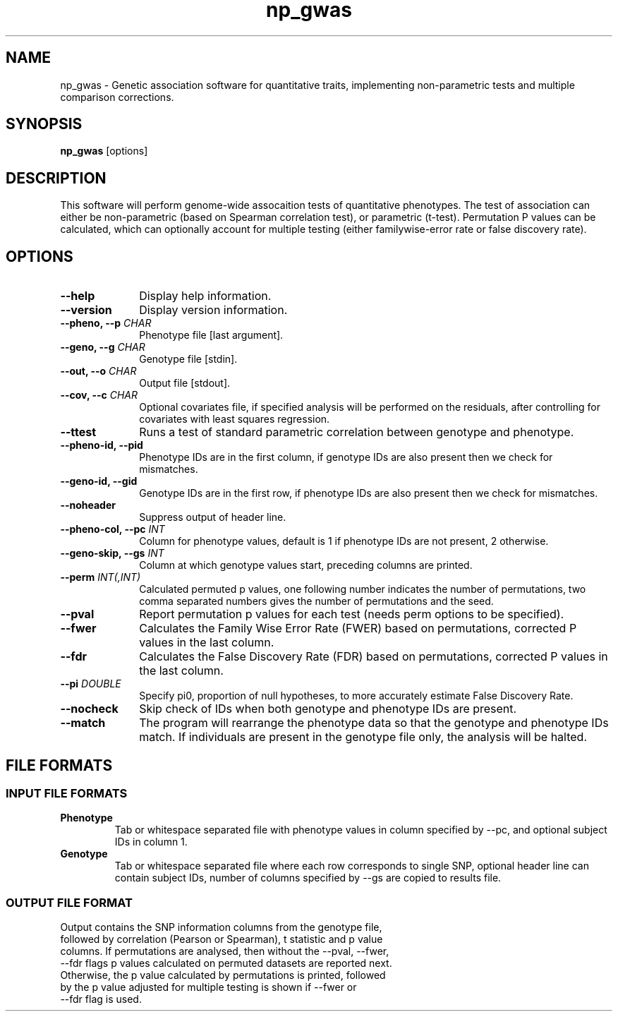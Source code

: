 .TH np_gwas 1 "8th March 2015" "np_gwas-1.0.0" "Statistical genetics"
.SH NAME
.PP
np_gwas \- Genetic association software for quantitative traits, implementing non-parametric tests and multiple comparison corrections.
.\"The GPL v3 License
.\"
.\"   Copyright (C) 2014 Genome Research Ltd.
.\"
.\"   Author: Andrew Brown <ab25@sanger.ac.uk>
.\"
.\"   This program is free software: you can redistribute it and/or modify
.\"   it under the terms of the GNU General Public License as published by
.\"   the Free Software Foundation, either version 3 of the License, or
.\"   (at your option) any later version.
.\"
.\"   This program is distributed in the hope that it will be useful,
.\"   but WITHOUT ANY WARRANTY; without even the implied warranty of
.\"   MERCHANTABILITY or FITNESS FOR A PARTICULAR PURPOSE.  See the
.\"   GNU General Public License for more details.
.\"
.\"   You should have received a copy of the GNU General Public License
.\"   along with this program. If not, see <http://www.gnu.org/licenses/>.
.\"
.SH SYNOPSIS
.PP
.B np_gwas
.RB [options]

.SH DESCRIPTION
.PP
This software will perform genome-wide assocaition tests of quantitative phenotypes. The test of association can either be non-parametric (based on Spearman correlation test), or parametric (t-test). Permutation P values can be calculated, which can optionally account for multiple testing (either familywise-error rate or false discovery rate).

.SH OPTIONS
.TP 10
.B --help
Display help information.
.TP
.B --version
Display version information.
.TP
.BI "--pheno, --p " CHAR
Phenotype file [last argument].
.TP
.BI "--geno, --g " CHAR
Genotype file [stdin].
.TP
.BI "--out, --o " CHAR
Output file [stdout].
.TP
.BI "--cov, --c " CHAR
Optional covariates file, if specified analysis will be performed on the residuals, after controlling for covariates with least squares regression.
.TP
.B --ttest
Runs a test of standard parametric correlation between genotype and phenotype.
.TP
.B --pheno-id, --pid
Phenotype IDs are in the first column, if genotype IDs are also present then we check for mismatches.
.TP
.B --geno-id, --gid
Genotype IDs are in the first row, if phenotype IDs are also present then we check for mismatches.
.TP
.B --noheader
Suppress output of header line.
.TP
.BI "--pheno-col, --pc " INT
Column for phenotype values, default is 1 if phenotype IDs are not present, 2 otherwise.
.TP
.BI "--geno-skip, --gs " INT
Column at which genotype values start, preceding columns are printed.
.TP
.BI "--perm " INT(,INT)
Calculated permuted p values, one following number indicates the number of permutations, two comma separated numbers gives the number of permutations and the seed.
.TP
.B --pval
Report permutation p values for each test (needs perm options to be specified).
.TP
.B --fwer
Calculates the Family Wise Error Rate (FWER) based on permutations, corrected P values in the last column.
.TP
.B --fdr
Calculates the False Discovery Rate (FDR) based on permutations, corrected P values in the last column.
.TP
.BI "--pi " DOUBLE
Specify pi0, proportion of null hypotheses, to more accurately estimate False Discovery Rate.
.TP
.B --nocheck
Skip check of IDs when both genotype and phenotype IDs are present.
.TP
.B --match
The program will rearrange the phenotype data so that the genotype and phenotype IDs match. If individuals are present in the genotype file only, the analysis will be halted.

.SH FILE FORMATS
.HP
.SS INPUT FILE FORMATS
.TP
.B Phenotype
Tab or whitespace separated file with phenotype values in column specified by --pc, and optional subject IDs in column 1.
.TP
.B Genotype
Tab or whitespace separated file where each row corresponds to single SNP, optional header line can contain subject IDs, number of columns specified by --gs are copied to results file.
.HP
.SS OUTPUT FILE FORMAT
.TP
Output contains the SNP information columns from the genotype file, followed by correlation (Pearson or Spearman), t statistic and p value columns. If permutations are analysed, then without the --pval, --fwer, --fdr flags p values calculated on permuted datasets are reported next. Otherwise, the p value calculated by permutations is printed, followed by the p value adjusted for multiple testing is shown if --fwer or --fdr flag is used.
